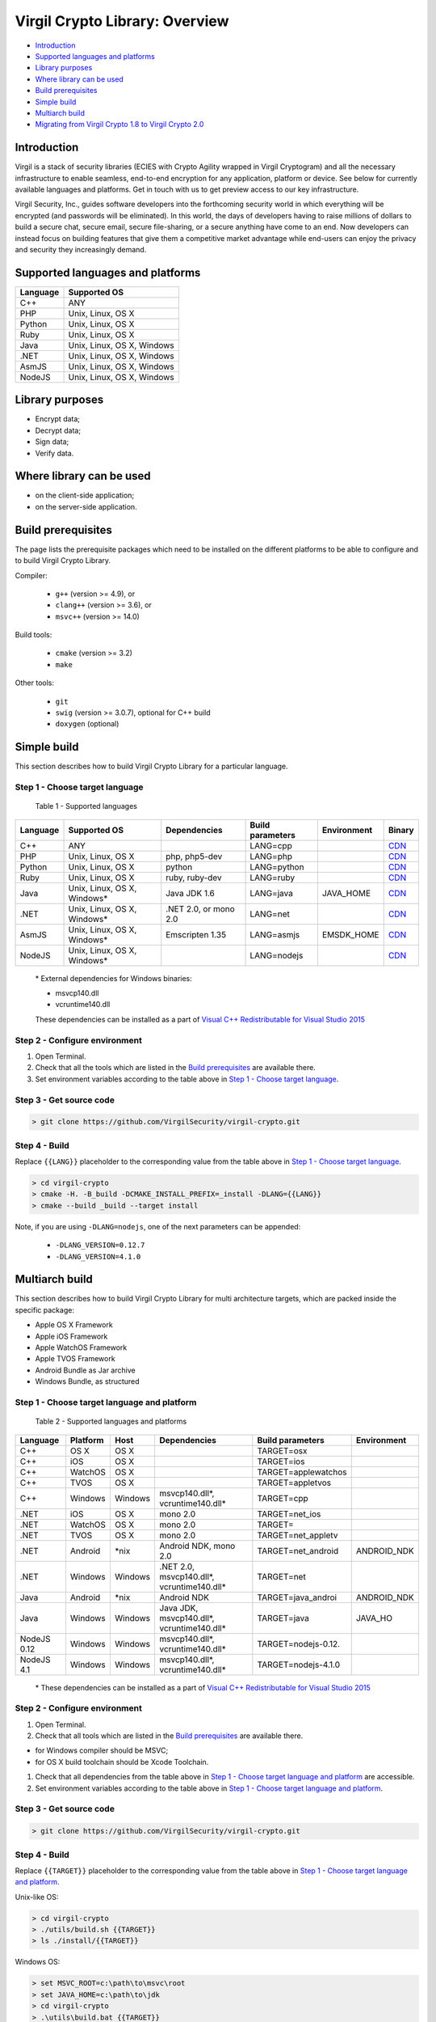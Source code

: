 Virgil Crypto Library: Overview
===============================

-  `Introduction <#introduction>`__
-  `Supported languages and platforms <#supported-languages-and-platforms>`__
-  `Library purposes <#library-purposes>`__
-  `Where library can be used <#where-library-can-be-used>`__
-  `Build prerequisites <#build-prerequisites>`__
-  `Simple build <#simple-build>`__
-  `Multiarch build <#multiarch-build>`__
-  `Migrating from Virgil Crypto 1.8 to Virgil Crypto 2.0 <#migrating-from-virgil-crypto-1.8-to-virgil-crypto-2.0>`__

Introduction
------------

Virgil is a stack of security libraries (ECIES with Crypto Agility
wrapped in Virgil Cryptogram) and all the necessary infrastructure to
enable seamless, end-to-end encryption for any application, platform or
device. See below for currently available languages and platforms. Get
in touch with us to get preview access to our key infrastructure.

Virgil Security, Inc., guides software developers into the forthcoming
security world in which everything will be encrypted (and passwords will
be eliminated). In this world, the days of developers having to raise
millions of dollars to build a secure chat, secure email, secure
file-sharing, or a secure anything have come to an end. Now developers
can instead focus on building features that give them a competitive
market advantage while end-users can enjoy the privacy and security they
increasingly demand.

Supported languages and platforms
---------------------------------

+------------+------------------------------+
| Language   | Supported OS                 |
+============+==============================+
| C++        | ANY                          |
+------------+------------------------------+
| PHP        | Unix, Linux, OS X            |
+------------+------------------------------+
| Python     | Unix, Linux, OS X            |
+------------+------------------------------+
| Ruby       | Unix, Linux, OS X            |
+------------+------------------------------+
| Java       | Unix, Linux, OS X, Windows   |
+------------+------------------------------+
| .NET       | Unix, Linux, OS X, Windows   |
+------------+------------------------------+
| AsmJS      | Unix, Linux, OS X, Windows   |
+------------+------------------------------+
| NodeJS     | Unix, Linux, OS X, Windows   |
+------------+------------------------------+

Library purposes
----------------

-  Encrypt data;
-  Decrypt data;
-  Sign data;
-  Verify data.

Where library can be used
-------------------------

-  on the client-side application;
-  on the server-side application.

Build prerequisites
-------------------

The page lists the prerequisite packages which need to be installed on
the different platforms to be able to configure and to build Virgil
Crypto Library.

Compiler:

    -  ``g++`` (version >= 4.9), or
    -  ``clang++`` (version >= 3.6), or
    -  ``msvc++`` (version >= 14.0)

Build tools:

    -  ``cmake`` (version >= 3.2)
    -  ``make``

Other tools:

    -  ``git``
    -  ``swig`` (version >= 3.0.7), optional for C++ build
    -  ``doxygen`` (optional)

Simple build
------------

This section describes how to build Virgil Crypto Library for а
particular language.

Step 1 - Choose target language
~~~~~~~~~~~~~~~~~~~~~~~~~~~~~~~

 Table 1 - Supported languages

+------------+--------------------------------+-------------------------+--------------------+---------------+------------------------------------------------------------------+
| Language   | Supported OS                   | Dependencies            | Build parameters   | Environment   | Binary                                                           |
+============+================================+=========================+====================+===============+==================================================================+
| C++        | ANY                            |                         | LANG=cpp           |               | `CDN <https://cdn.virgilsecurity.com/virgil-crypto/cpp/>`__      |
+------------+--------------------------------+-------------------------+--------------------+---------------+------------------------------------------------------------------+
| PHP        | Unix, Linux, OS X              | php, php5-dev           | LANG=php           |               | `CDN <https://cdn.virgilsecurity.com/virgil-crypto/php/>`__      |
+------------+--------------------------------+-------------------------+--------------------+---------------+------------------------------------------------------------------+
| Python     | Unix, Linux, OS X              | python                  | LANG=python        |               | `CDN <https://cdn.virgilsecurity.com/virgil-crypto/python/>`__   |
+------------+--------------------------------+-------------------------+--------------------+---------------+------------------------------------------------------------------+
| Ruby       | Unix, Linux, OS X              | ruby, ruby-dev          | LANG=ruby          |               | `CDN <https://cdn.virgilsecurity.com/virgil-crypto/ruby/>`__     |
+------------+--------------------------------+-------------------------+--------------------+---------------+------------------------------------------------------------------+
| Java       | Unix, Linux, OS X, Windows\*   | Java JDK 1.6            | LANG=java          | JAVA\_HOME    | `CDN <https://cdn.virgilsecurity.com/virgil-crypto/java/>`__     |
+------------+--------------------------------+-------------------------+--------------------+---------------+------------------------------------------------------------------+
| .NET       | Unix, Linux, OS X, Windows\*   | .NET 2.0, or mono 2.0   | LANG=net           |               | `CDN <https://cdn.virgilsecurity.com/virgil-crypto/net/>`__      |
+------------+--------------------------------+-------------------------+--------------------+---------------+------------------------------------------------------------------+
| AsmJS      | Unix, Linux, OS X, Windows\*   | Emscripten 1.35         | LANG=asmjs         | EMSDK\_HOME   | `CDN <https://cdn.virgilsecurity.com/virgil-crypto/asmjs/>`__    |
+------------+--------------------------------+-------------------------+--------------------+---------------+------------------------------------------------------------------+
| NodeJS     | Unix, Linux, OS X, Windows\*   |                         | LANG=nodejs        |               | `CDN <https://cdn.virgilsecurity.com/virgil-crypto/nodejs/>`__   |
+------------+--------------------------------+-------------------------+--------------------+---------------+------------------------------------------------------------------+

    \* External dependencies for Windows binaries: 
    
    - msvcp140.dll 
    - vcruntime140.dll

    These dependencies can be installed as a part of `Visual C++ Redistributable for Visual Studio 2015 <https://www.microsoft.com/en-us/download/details.aspx?id=48145>`__

Step 2 - Configure environment
~~~~~~~~~~~~~~~~~~~~~~~~~~~~~~

1. Open Terminal.
2. Check that all the tools which are listed in the `Build prerequisites`_ are available there.
3. Set environment variables according to the table above in `Step 1 - Choose target language`_.

Step 3 - Get source code
~~~~~~~~~~~~~~~~~~~~~~~~

.. code:: shell

    > git clone https://github.com/VirgilSecurity/virgil-crypto.git

Step 4 - Build
~~~~~~~~~~~~~~

Replace ``{{LANG}}`` placeholder to the corresponding value from the table above in `Step 1 - Choose target language`_.

.. code:: shell

    > cd virgil-crypto
    > cmake -H. -B_build -DCMAKE_INSTALL_PREFIX=_install -DLANG={{LANG}}
    > cmake --build _build --target install

Note, if you are using ``-DLANG=nodejs``, one of the next parameters can be appended:

    -  ``-DLANG_VERSION=0.12.7``
    -  ``-DLANG_VERSION=4.1.0``

Multiarch build
---------------

This section describes how to build Virgil Crypto Library for multi
architecture targets, which are packed inside the specific package:

-  Apple OS X Framework
-  Apple iOS Framework
-  Apple WatchOS Framework
-  Apple TVOS Framework
-  Android Bundle as Jar archive
-  Windows Bundle, as structured

Step 1 - Choose target language and platform
~~~~~~~~~~~~~~~~~~~~~~~~~~~~~~~~~~~~~~~~~~~~

 Table 2 - Supported languages and platforms

+------------+----------+---------+-------------------+---------------------+-------------+
| Language   | Platform | Host    | Dependencies      | Build parameters    | Environment |
+============+==========+=========+===================+=====================+=============+
| C++        | OS X     | OS X    |                   | TARGET=osx          |             |
+------------+----------+---------+-------------------+---------------------+-------------+
| C++        | iOS      | OS X    |                   | TARGET=ios          |             |
+------------+----------+---------+-------------------+---------------------+-------------+
| C++        | WatchOS  | OS X    |                   | TARGET=applewatchos |             |
+------------+----------+---------+-------------------+---------------------+-------------+
| C++        | TVOS     | OS X    |                   | TARGET=appletvos    |             |
+------------+----------+---------+-------------------+---------------------+-------------+
| C++        | Windows  | Windows | msvcp140.dll\*,   | TARGET=cpp          |             | 
|            |          |         | vcruntime140.dll* |                     |             |
+------------+----------+---------+-------------------+---------------------+-------------+
| .NET       | iOS      | OS X    | mono 2.0          | TARGET=net\_ios     |             |
+------------+----------+---------+-------------------+---------------------+-------------+
| .NET       | WatchOS  | OS X    | mono 2.0          | TARGET=             |             |
+------------+----------+---------+-------------------+---------------------+-------------+
| .NET       | TVOS     | OS X    | mono 2.0          | TARGET=net\_appletv |             |
+------------+----------+---------+-------------------+---------------------+-------------+
| .NET       | Android  | \*nix   | Android NDK,      | TARGET=net\_android | ANDROID\_NDK|
|            |          |         | mono 2.0          |                     |             |
+------------+----------+---------+-------------------+---------------------+-------------+
| .NET       | Windows  | Windows | .NET 2.0,         | TARGET=net          |             |
|            |          |         | msvcp140.dll*,    |                     |             |
|            |          |         | vcruntime140.dll* |                     |             |
+------------+----------+---------+-------------------+---------------------+-------------+
| Java       | Android  | \*nix   | Android NDK       | TARGET=java\_androi | ANDROID\_NDK|
+------------+----------+---------+-------------------+---------------------+-------------+
| Java       | Windows  | Windows | Java JDK,         | TARGET=java         | JAVA\_HO    |
|            |          |         | msvcp140.dll*,    |                     |             |
|            |          |         | vcruntime140.dll* |                     |             |
+------------+----------+---------+-------------------+---------------------+-------------+
| NodeJS 0.12| Windows  | Windows | msvcp140.dll\*,   | TARGET=nodejs-0.12. |             |
|            |          |         | vcruntime140.dll* |                     |             |
+------------+----------+---------+-------------------+---------------------+-------------+
| NodeJS 4.1 | Windows  | Windows | msvcp140.dll\*,   | TARGET=nodejs-4.1.0 |             |
|            |          |         | vcruntime140.dll* |                     |             |
+------------+----------+---------+-------------------+---------------------+-------------+

    \* These dependencies can be installed as a part of `Visual C++ Redistributable for Visual Studio 2015 <https://www.microsoft.com/en-us/download/details.aspx?id=48145>`__

Step 2 - Configure environment
~~~~~~~~~~~~~~~~~~~~~~~~~~~~~~

1. Open Terminal.
2. Check that all tools which are listed in the `Build prerequisites`_ are available there.

-  for Windows compiler should be MSVC;
-  for OS X build toolchain should be Xcode Toolchain.

1. Check that all dependencies from the table above in `Step 1 - Choose target language and platform`_ are
   accessible.
2. Set environment variables according to the table above in `Step 1 - Choose target language and platform`_.

Step 3 - Get source code
~~~~~~~~~~~~~~~~~~~~~~~~

.. code:: shell

    > git clone https://github.com/VirgilSecurity/virgil-crypto.git

Step 4 - Build
~~~~~~~~~~~~~~

Replace ``{{TARGET}}`` placeholder to the corresponding value from the table above in `Step 1 - Choose target language and platform`_.

Unix-like OS:

.. code:: shell

    > cd virgil-crypto
    > ./utils/build.sh {{TARGET}}
    > ls ./install/{{TARGET}}

Windows OS:

.. code:: shell

    > set MSVC_ROOT=c:\path\to\msvc\root
    > set JAVA_HOME=c:\path\to\jdk
    > cd virgil-crypto
    > .\utils\build.bat {{TARGET}}
    > dir .\install\{{TARGET}}

Migrating from Virgil Crypto 1.8 to Virgil Crypto 2.0
------------------------------------------------------------------

Features
--------

This section describes new features that were added in the version 2.0.

X25519 and Ed25519
~~~~~~~~~~~~~~~~~~

Fast elliptic curve algorithms were added:

-  Curve25519 - elliptic curve used for ECDH operations;
-  Ed25519 - elliptic curve used for EdDSA and ECDH operations.

Mentioned algorithms are accessible via
``VirgilKeyPair::Type::FAST_EC_X25519`` and
``VirgilKeyPair::Type::FAST_EC_ED25519`` enumeration values.

Algorithms implementation is based on
`SUPERCOP <http://bench.cr.yp.to/supercop.html>`__ reference
implementation, so it contains optimizations for AMD64 processor
architecture.

See also:

-  `Ed25519 and X25519 keys format <https://tools.ietf.org/html/draft-ietf-curdle-pkix-01>`__
-  `EdDSA <https://www.ietf.org/id/draft-irtf-cfrg-eddsa-08.txt>`__
-  `X25519 <https://tools.ietf.org/html/rfc7748>`__

New functions
~~~~~~~~~~~~~

``VirgilKeyPair::``

   -  ``encryptPrivateKey()`` - encrypt given private key and store it
      in the PKCS#8 format
   -  ``decryptPrivateKey()`` - decrypt given private key and store it
      in the corresponding plain private key format
   -  ``generateRecommended()`` - generate new key pair with recommended
      safest type
   -  ``extractPublicKey()`` - extract public key from the private key
   -  ``publicKeyToPEM()`` - convert given public key to the PEM format
   -  ``publicKeyToDER()`` - convert given public key to the DER format
   -  ``privateKeyToPEM()`` - convert given private key to the PEM
      format
   -  ``privateKeyToDER()`` - convert given private key to the DER
      format

Changes
-------

This section describes changes to the library API 2.0 that are not
compatible with API 1.8.

Migration to C++11
~~~~~~~~~~~~~~~~~~

1. Target compiler must be able to compile C++11 standard.
2. All enumerations were replaced with scoped enums.
3. Move semantic is used instead of 'shallow' copying.

New error handling model
~~~~~~~~~~~~~~~~~~~~~~~~

Now library produces only exceptions of type ``VirgilCryptoException``.
Produced exceptions can contain nested exceptions. To get all error
messages (including nested) function
``virgil::crypto::backtrace_exception()`` can be used.

Exception details are defined by specific error code and corresponding
error category.

Error categories are:

-  ``VirgilCryptoErrorCategory`` - category that handles generic error
   codes defined in enum ``VirgilCryptoError``;
-  ``VirgilSystemCryptoErrorCategory`` - category that handles error
   codes from the system crypto library (MbedTLS).

Named constructors gone
~~~~~~~~~~~~~~~~~~~~~~~

Named constructors such as ``VirgilHash::sha256()`` were replaced with
constructor that accepts corresponding enumeration value.

-  ``VirgilHash::sha256()`` with
   ``VirgilHash(VirgilHash::Algorithm::SHA256)``, and so on;
-  ``VirgilPBKDF::pbkdf2()`` with
   ``VirgilPBKDF(VirgilPBKDF::Algorithm::PBKDF2)``, and so on;
-  ``VirgilPBE::pkcs5()`` with
   ``VirgilPBE(VirgilPBE::Algorithm::PKCS5)``, and so on;
-  ``VirgilSymmetricCipher::aes256()`` with
   ``VirgilSymmetricCipher(VirgilSymmetricCipher::Algorithm::AES_256_GCM)``,
   and so on.

Unimplemented elliptic curves were dropped
~~~~~~~~~~~~~~~~~~~~~~~~~~~~~~~~~~~~~~~~~~

Dropped enumeration values that were represented as unimplemented
algorithms:

-  ``VirgilKeyPair::Type::EC_M221``
-  ``VirgilKeyPair::Type::EC_M255``
-  ``VirgilKeyPair::Type::EC_M383``
-  ``VirgilKeyPair::Type::EC_M511``

Dropped "Default" key pair type
~~~~~~~~~~~~~~~~~~~~~~~~~~~~~~~

Enumeration value ``VirgilKeyPair::Type::Default`` was replaced with
function ``VirgilKeyPair::generateRecommended()``

VirgilChunkCipher class API was totally redesigned
~~~~~~~~~~~~~~~~~~~~~~~~~~~~~~~~~~~~~~~~~~~~~~~~~~

Now ``VirgilChunkCipher`` class has the same interface as class
``VirgilStreamCipher``, but the main difference is the way data is
proceeded.

``VirgilChunkCipher`` treats each data portion as separate data to be
proceeded. So each encrypted data chunk contains encrypted data and
verification tag.

ContentInfo is embedded to the cryptogram by default
~~~~~~~~~~~~~~~~~~~~~~~~~~~~~~~~~~~~~~~~~~~~~~~~~~~~

1. Default value of 2nd parameter ``embedContentInfo`` of function
   ``VirgilCipher::encrypt()`` is now true by default.
2. Default value of 3rd parameter ``embedContentInfo`` of function
   ``VirgilStreamCipher::encrypt()`` is now true by default.

Changes in binaries
~~~~~~~~~~~~~~~~~~~

1. Change name for Apple frameworks: ``VirgilCrypto.framework`` to
   ``VSCCrypto.framework``.
2. Remove support of OS X universal binaries.
3. Dropped AS3 support.

